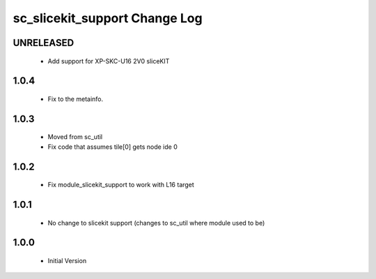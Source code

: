 sc_slicekit_support Change Log
==============================

UNRELEASED
-----
  * Add support for XP-SKC-U16 2V0 sliceKIT

1.0.4
-----
  * Fix to the metainfo.

1.0.3
-----
  * Moved from sc_util
  * Fix code that assumes tile[0] gets node ide 0

1.0.2
-----
  * Fix module_slicekit_support to work with L16 target

1.0.1
-----
  * No change to slicekit support (changes to sc_util where module
    used to be)

1.0.0
-----
  * Initial Version
